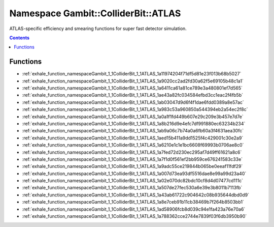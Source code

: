 
.. _namespace_Gambit__ColliderBit__ATLAS:

Namespace Gambit::ColliderBit::ATLAS
====================================


ATLAS-specific efficiency and smearing functions for super fast detector simulation. 




.. contents:: Contents
   :local:
   :backlinks: none





Functions
---------


- :ref:`exhale_function_namespaceGambit_1_1ColliderBit_1_1ATLAS_1a11974204f71df5d81e23f013b68b5027`

- :ref:`exhale_function_namespaceGambit_1_1ColliderBit_1_1ATLAS_1a9020cc2ad2fd30a62f5e69105b48c1a1`

- :ref:`exhale_function_namespaceGambit_1_1ColliderBit_1_1ATLAS_1a6411ca61a81ce789e3a480801ef7d565`

- :ref:`exhale_function_namespaceGambit_1_1ColliderBit_1_1ATLAS_1ae43a82fc034584efbd3cc1eac2f4fb5b`

- :ref:`exhale_function_namespaceGambit_1_1ColliderBit_1_1ATLAS_1ab03047d9d6f4f1dae6fdd0389a8e57ac`

- :ref:`exhale_function_namespaceGambit_1_1ColliderBit_1_1ATLAS_1a983c53a960850a544394eb2a54ec2f8c`

- :ref:`exhale_function_namespaceGambit_1_1ColliderBit_1_1ATLAS_1a0a1f1fd449b607e29c209e3b457e7d7e`

- :ref:`exhale_function_namespaceGambit_1_1ColliderBit_1_1ATLAS_1a8b216d9e4efc7df991880ec63234b234`

- :ref:`exhale_function_namespaceGambit_1_1ColliderBit_1_1ATLAS_1ab9a06c7b74a0a6fb60a3f4631aea30fc`

- :ref:`exhale_function_namespaceGambit_1_1ColliderBit_1_1ATLAS_1aed15b411a9dd1525f4c429001c30e2a9`

- :ref:`exhale_function_namespaceGambit_1_1ColliderBit_1_1ATLAS_1a6210e1c1e1bc6608f69993b0706ae8c0`

- :ref:`exhale_function_namespaceGambit_1_1ColliderBit_1_1ATLAS_1a7fed72d230ec295af7d49ff61621a8c6`

- :ref:`exhale_function_namespaceGambit_1_1ColliderBit_1_1ATLAS_1a7f1d0f561ef2bb959ce676241583c33e`

- :ref:`exhale_function_namespaceGambit_1_1ColliderBit_1_1ATLAS_1a9adc55ce219844b065be0eeaf11fdf29`

- :ref:`exhale_function_namespaceGambit_1_1ColliderBit_1_1ATLAS_1a007d73ea93df5516dae8e99a99d23a40`

- :ref:`exhale_function_namespaceGambit_1_1ColliderBit_1_1ATLAS_1a02e070dc82bdc10cf8d4d07477cd111c`

- :ref:`exhale_function_namespaceGambit_1_1ColliderBit_1_1ATLAS_1a507de27fec530a6e39e3b8011b7113fb`

- :ref:`exhale_function_namespaceGambit_1_1ColliderBit_1_1ATLAS_1a43ab61722c904642c08b935644dbd0d9`

- :ref:`exhale_function_namespaceGambit_1_1ColliderBit_1_1ATLAS_1a8e7ceb91b11cb38469b7f264b8503bb1`

- :ref:`exhale_function_namespaceGambit_1_1ColliderBit_1_1ATLAS_1ad58906fcb8d039c94e1fa423a76e70a6`

- :ref:`exhale_function_namespaceGambit_1_1ColliderBit_1_1ATLAS_1a788362cce2744e7839f03f6db3950b90`
